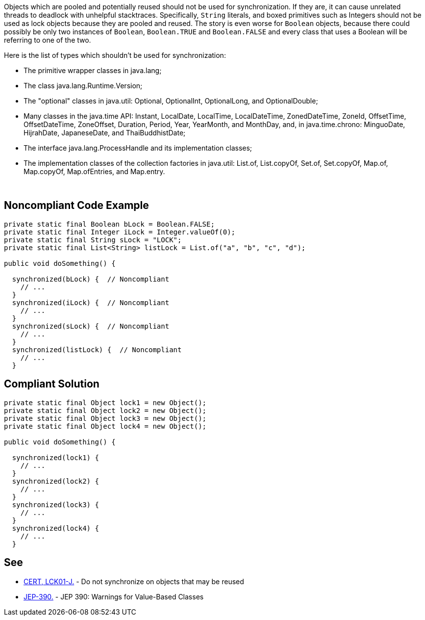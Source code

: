 Objects which are pooled and potentially reused should not be used for synchronization. If they are, it can cause unrelated threads to deadlock with unhelpful stacktraces. Specifically, `+String+` literals, and boxed primitives such as Integers should not be used as lock objects because they are pooled and reused. The story is even worse for `+Boolean+` objects, because there could possibly be only two instances of `+Boolean+`, `+Boolean.TRUE+` and `+Boolean.FALSE+` and every class that uses a Boolean will be referring to one of the two.

Here is the list of types which shouldn't be used for synchronization:

* The primitive wrapper classes in java.lang;
* The class java.lang.Runtime.Version;
* The "optional" classes in java.util: Optional, OptionalInt, OptionalLong, and OptionalDouble;
* Many classes in the java.time API: Instant, LocalDate, LocalTime, LocalDateTime, ZonedDateTime, ZoneId, OffsetTime, OffsetDateTime, ZoneOffset, Duration, Period, Year, YearMonth, and MonthDay, and, in java.time.chrono: MinguoDate, HijrahDate, JapaneseDate, and ThaiBuddhistDate;
* The interface java.lang.ProcessHandle and its implementation classes;
* The implementation classes of the collection factories in java.util: List.of, List.copyOf, Set.of, Set.copyOf, Map.of, Map.copyOf, Map.ofEntries, and Map.entry.

 


== Noncompliant Code Example

----
private static final Boolean bLock = Boolean.FALSE;
private static final Integer iLock = Integer.valueOf(0);
private static final String sLock = "LOCK";
private static final List<String> listLock = List.of("a", "b", "c", "d");

public void doSomething() {

  synchronized(bLock) {  // Noncompliant
    // ...
  }
  synchronized(iLock) {  // Noncompliant
    // ...
  }
  synchronized(sLock) {  // Noncompliant
    // ...
  }
  synchronized(listLock) {  // Noncompliant
    // ...
  }

----


== Compliant Solution

----
private static final Object lock1 = new Object();
private static final Object lock2 = new Object();
private static final Object lock3 = new Object();
private static final Object lock4 = new Object();

public void doSomething() {

  synchronized(lock1) {
    // ...
  }
  synchronized(lock2) {
    // ...
  }
  synchronized(lock3) {
    // ...
  }
  synchronized(lock4) {
    // ...
  }
----


== See

* https://wiki.sei.cmu.edu/confluence/x/1zdGBQ[CERT, LCK01-J.] - Do not synchronize on objects that may be reused
* https://openjdk.java.net/jeps/390[JEP-390.] - JEP 390: Warnings for Value-Based Classes

